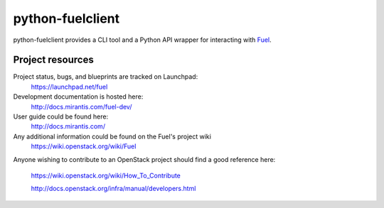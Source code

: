 python-fuelclient
=================

python-fuelclient provides a CLI tool and a Python API wrapper for interacting
with `Fuel <https://github.com/stackforge/fuel-web>`_.


-----------------
Project resources
-----------------

Project status, bugs, and blueprints are tracked on Launchpad:
  https://launchpad.net/fuel

Development documentation is hosted here:
  http://docs.mirantis.com/fuel-dev/

User guide could be found here:
  http://docs.mirantis.com/

Any additional information could be found on the Fuel's project wiki
  https://wiki.openstack.org/wiki/Fuel

Anyone wishing to contribute to an OpenStack project should
find a good reference here:
  https://wiki.openstack.org/wiki/How_To_Contribute

  http://docs.openstack.org/infra/manual/developers.html

